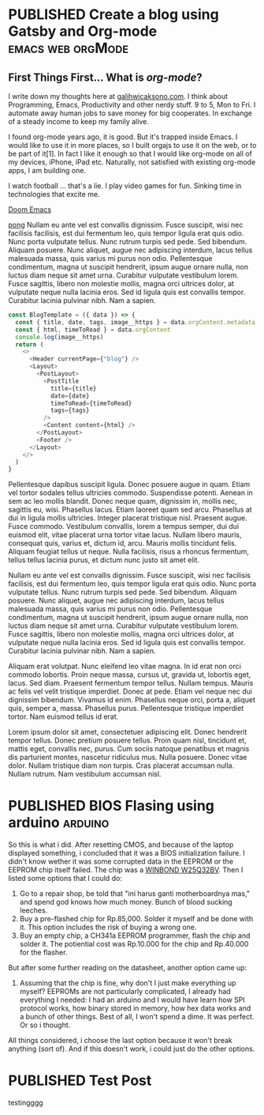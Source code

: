 #+TAGS: emacs(e) arduino(a) web(w) orgMode(o)
#+ORGA_PUBLISH_KEYWORD: PUBLISHED
#+TODO: DRAFT | PUBLISHED
#+STARTUP: fold


* PUBLISHED Create a blog using Gatsby and Org-mode :emacs:web:orgMode:
CLOSED: [2020-12-24 Thu 16:46]
:PROPERTIES:
:IMAGE: ./images/doom-emacs.png
:CATEGORY: Lesson
:END:

** First Things First... What is /org-mode/?
I write down my thoughts here at [[https://www.galihwicaksono.com][galihwicaksono.com]]. I think about Programming, Emacs, Productivity and other nerdy stuff. 9 to 5, Mon to Fri. I automate away human jobs to save money for big cooperates. In exchange of a steady income to keep my family alive.

I found org-mode years ago, it is good. But it's trapped inside Emacs. I would like to use it in more places, so I built orgajs to use it on the web, or to be part of it[1]. In fact I like it enough so that I would like org-mode on all of my devices, iPhone, iPad etc. Naturally, not satisfied with existing org-mode apps, I am building one.

I watch football ... that's a lie. I play video games for fun. Sinking time in technologies that excite me.

[[file:images/doom-emacs.png][Doom Emacs]]

[[youtube:https://www.youtube.com/watch?v=jb8WTKUBTw4https://www.youtube.com/watch?v=jb8WTKUBTw4][pong]]
Nullam eu ante vel est convallis dignissim.  Fusce suscipit, wisi nec facilisis facilisis, est dui fermentum leo, quis tempor ligula erat quis odio.  Nunc porta vulputate tellus.  Nunc rutrum turpis sed pede.  Sed bibendum.  Aliquam posuere.  Nunc aliquet, augue nec adipiscing interdum, lacus tellus malesuada massa, quis varius mi purus non odio.  Pellentesque condimentum, magna ut suscipit hendrerit, ipsum augue ornare nulla, non luctus diam neque sit amet urna.  Curabitur vulputate vestibulum lorem.  Fusce sagittis, libero non molestie mollis, magna orci ultrices dolor, at vulputate neque nulla lacinia eros.  Sed id ligula quis est convallis tempor.  Curabitur lacinia pulvinar nibh.  Nam a sapien.

#+begin_src js
const BlogTemplate = ({ data }) => {
  const { title, date, tags, image__https } = data.orgContent.metadata
  const { html, timeToRead } = data.orgContent
  console.log(image__https)
  return (
    <>
      <Header currentPage={"blog"} />
      <Layout>
        <PostLayout>
          <PostTitle
            title={title}
            date={date}
            timeToRead={timeToRead}
            tags={tags}
          />
          <Content content={html} />
        </PostLayout>
        <Footer />
      </Layout>
    </>
  )
}
#+end_src

Pellentesque dapibus suscipit ligula.  Donec posuere augue in quam.  Etiam vel tortor sodales tellus ultricies commodo.  Suspendisse potenti.  Aenean in sem ac leo mollis blandit.  Donec neque quam, dignissim in, mollis nec, sagittis eu, wisi.  Phasellus lacus.  Etiam laoreet quam sed arcu.  Phasellus at dui in ligula mollis ultricies.  Integer placerat tristique nisl.  Praesent augue.  Fusce commodo.  Vestibulum convallis, lorem a tempus semper, dui dui euismod elit, vitae placerat urna tortor vitae lacus.  Nullam libero mauris, consequat quis, varius et, dictum id, arcu.  Mauris mollis tincidunt felis.  Aliquam feugiat tellus ut neque.  Nulla facilisis, risus a rhoncus fermentum, tellus tellus lacinia purus, et dictum nunc justo sit amet elit.

Nullam eu ante vel est convallis dignissim.  Fusce suscipit, wisi nec facilisis facilisis, est dui fermentum leo, quis tempor ligula erat quis odio.  Nunc porta vulputate tellus.  Nunc rutrum turpis sed pede.  Sed bibendum.  Aliquam posuere.  Nunc aliquet, augue nec adipiscing interdum, lacus tellus malesuada massa, quis varius mi purus non odio.  Pellentesque condimentum, magna ut suscipit hendrerit, ipsum augue ornare nulla, non luctus diam neque sit amet urna.  Curabitur vulputate vestibulum lorem.  Fusce sagittis, libero non molestie mollis, magna orci ultrices dolor, at vulputate neque nulla lacinia eros.  Sed id ligula quis est convallis tempor.  Curabitur lacinia pulvinar nibh.  Nam a sapien.

Aliquam erat volutpat.  Nunc eleifend leo vitae magna.  In id erat non orci commodo lobortis.  Proin neque massa, cursus ut, gravida ut, lobortis eget, lacus.  Sed diam.  Praesent fermentum tempor tellus.  Nullam tempus.  Mauris ac felis vel velit tristique imperdiet.  Donec at pede.  Etiam vel neque nec dui dignissim bibendum.  Vivamus id enim.  Phasellus neque orci, porta a, aliquet quis, semper a, massa.  Phasellus purus.  Pellentesque tristique imperdiet tortor.  Nam euismod tellus id erat.

Lorem ipsum dolor sit amet, consectetuer adipiscing elit.  Donec hendrerit tempor tellus.  Donec pretium posuere tellus.  Proin quam nisl, tincidunt et, mattis eget, convallis nec, purus.  Cum sociis natoque penatibus et magnis dis parturient montes, nascetur ridiculus mus.  Nulla posuere.  Donec vitae dolor.  Nullam tristique diam non turpis.  Cras placerat accumsan nulla.  Nullam rutrum.  Nam vestibulum accumsan nisl.

* PUBLISHED BIOS Flasing using arduino :arduino:
CLOSED: [2021-01-01 Fri 22:25]
:PROPERTIES:
:IMAGE:         ./images/arduino.jpg
:DESCRIPTION:   Laptop stuck at boot.
:AUTHOR:        Galih Wicaksono
:END:

So this is what i did. After resetting CMOS, and because of the laptop displayed something, i concluded that it was a BIOS initialization failure. I didn't know wether it was some corrupted data in the EEPROM or the EEPROM chip itself failed. The chip was a [[https://www.winbond.com/resource-files/w25q32bv_revi_100413_wo_automotive.pdf][WINBOND W25Q32BV]]. Then I listed some options that I could do:

1. Go to a repair shop, be told that "ini harus ganti motherboardnya mas,"  and spend god knows how much money. Bunch of blood sucking leeches.
2. Buy a pre-flashed chip for Rp.85,000. Solder it myself and be done with it. This option includes the risk of buying a wrong one.
3. Buy an empty chip, a CH341a EEPROM programmer, flash the chip and solder it. The potiential cost was Rp.10.000 for the chip and Rp.40.000 for the flasher.

But after some further reading on the datasheet, another option came up:

4. Assuming that the chip is fine, why don't I just make everything up myself? EEPROMs are not particularly complicated, I already had everything I needed: I had an arduino and I would have learn how SPI protocol works, how binary stored in memory, how hex data works and a bunch of other things. Best of all, I won't spend a dime. It was perfect. Or so i thought.

All things considered, i choose the last option because it won't break anything (sort of). And if this doesn't work, i could just do the other options.
* PUBLISHED Test Post
CLOSED: [2021-01-06 Wed 15:29]
:PROPERTIES:
:END:

testingggg
